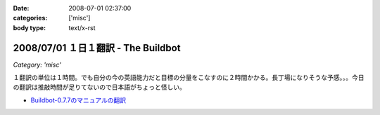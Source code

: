 :date: 2008-07-01 02:37:00
:categories: ['misc']
:body type: text/x-rst

====================================
2008/07/01 １日１翻訳 - The Buildbot
====================================

*Category: 'misc'*

１翻訳の単位は１時間。でも自分の今の英語能力だと目標の分量をこなすのに２時間かかる。長丁場になりそうな予感。。。今日の翻訳は推敲時間が足りてないので日本語がちょっと怪しい。

- `Buildbot-0.7.7のマニュアルの翻訳`_

.. _`Buildbot-0.7.7のマニュアルの翻訳`: http://svn.freia.jp/open/buildbot/docs/buildbot.html


.. :extend type: text/html
.. :extend:

